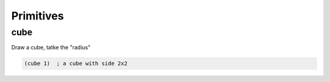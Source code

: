 ==========
Primitives
==========

cube
-----
Draw a cube, tatke the "radius"

.. code-block:: clj

    (cube 1)  ; a cube with side 2x2
